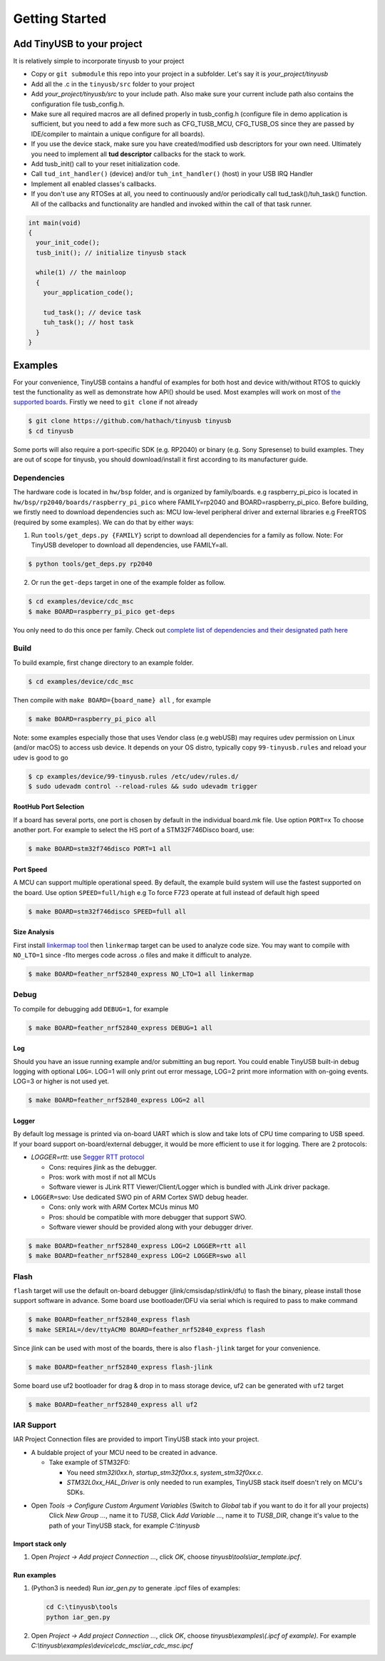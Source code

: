 ***************
Getting Started
***************

Add TinyUSB to your project
---------------------------

It is relatively simple to incorporate tinyusb to your project

* Copy or ``git submodule`` this repo into your project in a subfolder. Let's say it is *your_project/tinyusb*
* Add all the .c in the ``tinyusb/src`` folder to your project
* Add *your_project/tinyusb/src* to your include path. Also make sure your current include path also contains the configuration file tusb_config.h.
* Make sure all required macros are all defined properly in tusb_config.h (configure file in demo application is sufficient, but you need to add a few more such as CFG_TUSB_MCU, CFG_TUSB_OS since they are passed by IDE/compiler to maintain a unique configure for all boards).
* If you use the device stack, make sure you have created/modified usb descriptors for your own need. Ultimately you need to implement all **tud descriptor** callbacks for the stack to work.
* Add tusb_init() call to your reset initialization code.
* Call ``tud_int_handler()`` (device) and/or ``tuh_int_handler()`` (host) in your USB IRQ Handler
* Implement all enabled classes's callbacks.
* If you don't use any RTOSes at all, you need to continuously and/or periodically call tud_task()/tuh_task() function. All of the callbacks and functionality are handled and invoked within the call of that task runner.

.. code-block::

   int main(void)
   {
     your_init_code();
     tusb_init(); // initialize tinyusb stack

     while(1) // the mainloop
     {
       your_application_code();

       tud_task(); // device task
       tuh_task(); // host task
     }
   }

Examples
--------

For your convenience, TinyUSB contains a handful of examples for both host and device with/without RTOS to quickly test the functionality as well as demonstrate how API() should be used. Most examples will work on most of `the supported boards <supported.rst>`_. Firstly we need to ``git clone`` if not already

.. code-block::

   $ git clone https://github.com/hathach/tinyusb tinyusb
   $ cd tinyusb

Some ports will also require a port-specific SDK (e.g. RP2040) or binary (e.g. Sony Spresense) to build examples. They are out of scope for tinyusb, you should download/install it first according to its manufacturer guide.

Dependencies
^^^^^^^^^^^^

The hardware code is located in ``hw/bsp`` folder, and is organized by family/boards. e.g raspberry_pi_pico is located in ``hw/bsp/rp2040/boards/raspberry_pi_pico`` where FAMILY=rp2040 and BOARD=raspberry_pi_pico. Before building, we firstly need to download dependencies such as: MCU low-level peripheral driver and external libraries e.g FreeRTOS (required by some examples). We can do that by either ways:

1. Run ``tools/get_deps.py {FAMILY}`` script to download all dependencies for a family as follow. Note: For TinyUSB developer to download all dependencies, use FAMILY=all.

.. code-block::

   $ python tools/get_deps.py rp2040

2. Or run the ``get-deps`` target in one of the example folder as follow.

.. code-block::

   $ cd examples/device/cdc_msc
   $ make BOARD=raspberry_pi_pico get-deps

You only need to do this once per family. Check out `complete list of dependencies and their designated path here <dependencies.rst>`_

Build
^^^^^

To build example, first change directory to an example folder.

.. code-block::

   $ cd examples/device/cdc_msc

Then compile with ``make BOARD={board_name} all`` , for example

.. code-block::

   $ make BOARD=raspberry_pi_pico all

Note: some examples especially those that uses Vendor class (e.g webUSB) may requires udev permission on Linux (and/or macOS) to access usb device. It depends on your OS distro, typically copy ``99-tinyusb.rules`` and reload your udev is good to go

.. code-block::

   $ cp examples/device/99-tinyusb.rules /etc/udev/rules.d/
   $ sudo udevadm control --reload-rules && sudo udevadm trigger

RootHub Port Selection
~~~~~~~~~~~~~~~~~~~~~~

If a board has several ports, one port is chosen by default in the individual board.mk file. Use option ``PORT=x`` To choose another port. For example to select the HS port of a STM32F746Disco board, use:

.. code-block::

   $ make BOARD=stm32f746disco PORT=1 all

Port Speed
~~~~~~~~~~

A MCU can support multiple operational speed. By default, the example build system will use the fastest supported on the board. Use option ``SPEED=full/high`` e.g To force F723 operate at full instead of default high speed

.. code-block::

   $ make BOARD=stm32f746disco SPEED=full all

Size Analysis
~~~~~~~~~~~~~

First install `linkermap tool <https://github.com/hathach/linkermap>`_ then ``linkermap`` target can be used to analyze code size. You may want to compile with ``NO_LTO=1`` since -flto merges code across .o files and make it difficult to analyze.

.. code-block::

   $ make BOARD=feather_nrf52840_express NO_LTO=1 all linkermap

Debug
^^^^^

To compile for debugging add ``DEBUG=1``\ , for example

.. code-block::

   $ make BOARD=feather_nrf52840_express DEBUG=1 all

Log
~~~

Should you have an issue running example and/or submitting an bug report. You could enable TinyUSB built-in debug logging with optional ``LOG=``. LOG=1 will only print out error message, LOG=2 print more information with on-going events. LOG=3 or higher is not used yet.

.. code-block::

   $ make BOARD=feather_nrf52840_express LOG=2 all

Logger
~~~~~~

By default log message is printed via on-board UART which is slow and take lots of CPU time comparing to USB speed. If your board support on-board/external debugger, it would be more efficient to use it for logging. There are 2 protocols:


* `LOGGER=rtt`: use `Segger RTT protocol <https://www.segger.com/products/debug-probes/j-link/technology/about-real-time-transfer/>`_

  * Cons: requires jlink as the debugger.
  * Pros: work with most if not all MCUs
  * Software viewer is JLink RTT Viewer/Client/Logger which is bundled with JLink driver package.

* ``LOGGER=swo``\ : Use dedicated SWO pin of ARM Cortex SWD debug header.

  * Cons: only work with ARM Cortex MCUs minus M0
  * Pros: should be compatible with more debugger that support SWO.
  * Software viewer should be provided along with your debugger driver.

.. code-block::

   $ make BOARD=feather_nrf52840_express LOG=2 LOGGER=rtt all
   $ make BOARD=feather_nrf52840_express LOG=2 LOGGER=swo all

Flash
^^^^^

``flash`` target will use the default on-board debugger (jlink/cmsisdap/stlink/dfu) to flash the binary, please install those support software in advance. Some board use bootloader/DFU via serial which is required to pass to make command

.. code-block::

   $ make BOARD=feather_nrf52840_express flash
   $ make SERIAL=/dev/ttyACM0 BOARD=feather_nrf52840_express flash

Since jlink can be used with most of the boards, there is also ``flash-jlink`` target for your convenience.

.. code-block::

   $ make BOARD=feather_nrf52840_express flash-jlink

Some board use uf2 bootloader for drag & drop in to mass storage device, uf2 can be generated with ``uf2`` target

.. code-block::

   $ make BOARD=feather_nrf52840_express all uf2

IAR Support
^^^^^^^^^^^

IAR Project Connection files are provided to import TinyUSB stack into your project.

* A buldable project of your MCU need to be created in advance.


  * Take example of STM32F0:

    -  You need `stm32l0xx.h`, `startup_stm32f0xx.s`, `system_stm32f0xx.c`.

    - `STM32L0xx_HAL_Driver` is only needed to run examples, TinyUSB stack itself doesn't rely on MCU's SDKs.

* Open `Tools -> Configure Custom Argument Variables` (Switch to `Global` tab if you want to do it for all your projects)
   Click `New Group ...`, name it to `TUSB`, Click `Add Variable ...`, name it to `TUSB_DIR`, change it's value to the path of your TinyUSB stack,
   for example `C:\\tinyusb`

Import stack only
~~~~~~~~~~~~~~~~~

1. Open `Project -> Add project Connection ...`, click `OK`, choose `tinyusb\\tools\\iar_template.ipcf`.

Run examples
~~~~~~~~~~~~

1. (Python3 is needed) Run `iar_gen.py` to generate .ipcf files of examples:

   .. code-block::

     cd C:\tinyusb\tools
     python iar_gen.py

2. Open `Project -> Add project Connection ...`, click `OK`, choose `tinyusb\\examples\\(.ipcf of example)`.
   For example `C:\\tinyusb\\examples\\device\\cdc_msc\\iar_cdc_msc.ipcf`
